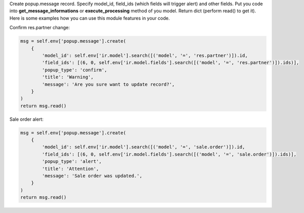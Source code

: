 Create popup.message record. Specify model_id, field_ids (which fields will trigger alert) and other fields.
Put you code into **get_message_informations** or **execute_processing** method of you model.
Return dict (perform read() to get it).
Here is some examples how you can use this module features in your code.

Confirm res.partner change:

..  code-block:: python

    msg = self.env['popup.message'].create(
        {
            'model_id': self.env['ir.model'].search([('model', '=', 'res.partner')]).id,
            'field_ids': [(6, 0, self.env['ir.model.fields'].search([('model', '=', 'res.partner')]).ids)],
            'popup_type': 'confirm',
            'title': 'Warning',
            'message': 'Are you sure want to update record?',
        }
    )
    return msg.read()

Sale order alert:

..  code-block:: python

    msg = self.env['popup.message'].create(
        {
            'model_id': self.env['ir.model'].search([('model', '=', 'sale.order')]).id,
            'field_ids': [(6, 0, self.env['ir.model.fields'].search([('model', '=', 'sale.order')]).ids)],
            'popup_type': 'alert',
            'title': 'Attention',
            'message': 'Sale order was updated.',
        }
    )
    return msg.read()
